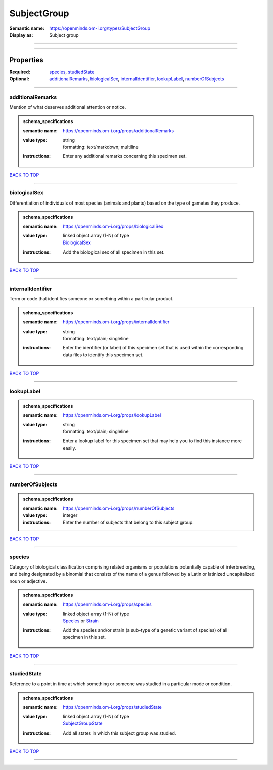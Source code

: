############
SubjectGroup
############

:Semantic name: https://openminds.om-i.org/types/SubjectGroup

:Display as: Subject group


------------

------------

Properties
##########

:Required: `species <species_heading_>`_, `studiedState <studiedState_heading_>`_
:Optional: `additionalRemarks <additionalRemarks_heading_>`_, `biologicalSex <biologicalSex_heading_>`_, `internalIdentifier <internalIdentifier_heading_>`_, `lookupLabel <lookupLabel_heading_>`_, `numberOfSubjects <numberOfSubjects_heading_>`_

------------

.. _additionalRemarks_heading:

*****************
additionalRemarks
*****************

Mention of what deserves additional attention or notice.

.. admonition:: schema_specifications

   :semantic name: https://openminds.om-i.org/props/additionalRemarks
   :value type: | string
                | formatting: text/markdown; multiline
   :instructions: Enter any additional remarks concerning this specimen set.

`BACK TO TOP <SubjectGroup_>`_

------------

.. _biologicalSex_heading:

*************
biologicalSex
*************

Differentiation of individuals of most species (animals and plants) based on the type of gametes they produce.

.. admonition:: schema_specifications

   :semantic name: https://openminds.om-i.org/props/biologicalSex
   :value type: | linked object array \(1-N\) of type
                | `BiologicalSex <https://openminds-documentation.readthedocs.io/en/latest/schema_specifications/controlledTerms/biologicalSex.html>`_
   :instructions: Add the biological sex of all specimen in this set.

`BACK TO TOP <SubjectGroup_>`_

------------

.. _internalIdentifier_heading:

******************
internalIdentifier
******************

Term or code that identifies someone or something within a particular product.

.. admonition:: schema_specifications

   :semantic name: https://openminds.om-i.org/props/internalIdentifier
   :value type: | string
                | formatting: text/plain; singleline
   :instructions: Enter the identifier (or label) of this specimen set that is used within the corresponding data files to identify this specimen set.

`BACK TO TOP <SubjectGroup_>`_

------------

.. _lookupLabel_heading:

***********
lookupLabel
***********

.. admonition:: schema_specifications

   :semantic name: https://openminds.om-i.org/props/lookupLabel
   :value type: | string
                | formatting: text/plain; singleline
   :instructions: Enter a lookup label for this specimen set that may help you to find this instance more easily.

`BACK TO TOP <SubjectGroup_>`_

------------

.. _numberOfSubjects_heading:

****************
numberOfSubjects
****************

.. admonition:: schema_specifications

   :semantic name: https://openminds.om-i.org/props/numberOfSubjects
   :value type: integer
   :instructions: Enter the number of subjects that belong to this subject group.

`BACK TO TOP <SubjectGroup_>`_

------------

.. _species_heading:

*******
species
*******

Category of biological classification comprising related organisms or populations potentially capable of interbreeding, and being designated by a binomial that consists of the name of a genus followed by a Latin or latinized uncapitalized noun or adjective.

.. admonition:: schema_specifications

   :semantic name: https://openminds.om-i.org/props/species
   :value type: | linked object array \(1-N\) of type
                | `Species <https://openminds-documentation.readthedocs.io/en/latest/schema_specifications/controlledTerms/species.html>`_ or `Strain <https://openminds-documentation.readthedocs.io/en/latest/schema_specifications/core/research/strain.html>`_
   :instructions: Add the species and/or strain (a sub-type of a genetic variant of species) of all specimen in this set.

`BACK TO TOP <SubjectGroup_>`_

------------

.. _studiedState_heading:

************
studiedState
************

Reference to a point in time at which something or someone was studied in a particular mode or condition.

.. admonition:: schema_specifications

   :semantic name: https://openminds.om-i.org/props/studiedState
   :value type: | linked object array \(1-N\) of type
                | `SubjectGroupState <https://openminds-documentation.readthedocs.io/en/latest/schema_specifications/core/research/subjectGroupState.html>`_
   :instructions: Add all states in which this subject group was studied.

`BACK TO TOP <SubjectGroup_>`_

------------

